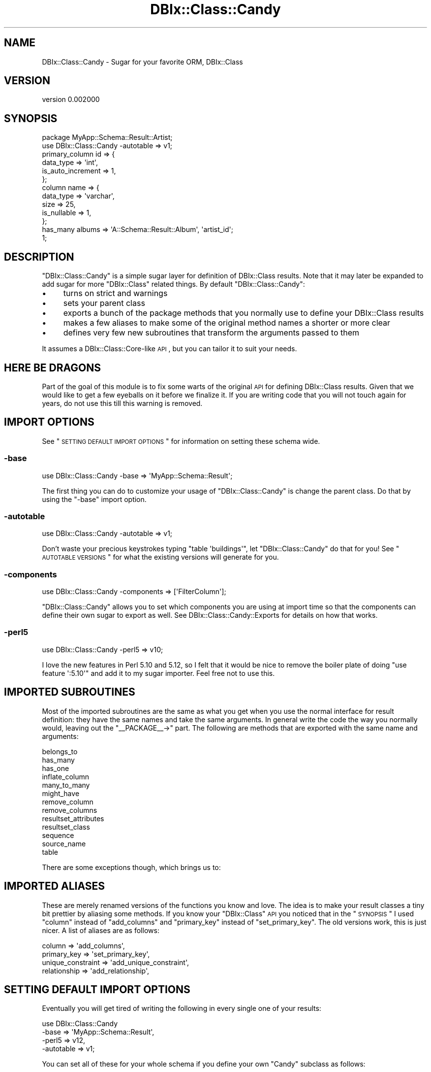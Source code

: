 .\" Automatically generated by Pod::Man 2.22 (Pod::Simple 3.07)
.\"
.\" Standard preamble:
.\" ========================================================================
.de Sp \" Vertical space (when we can't use .PP)
.if t .sp .5v
.if n .sp
..
.de Vb \" Begin verbatim text
.ft CW
.nf
.ne \\$1
..
.de Ve \" End verbatim text
.ft R
.fi
..
.\" Set up some character translations and predefined strings.  \*(-- will
.\" give an unbreakable dash, \*(PI will give pi, \*(L" will give a left
.\" double quote, and \*(R" will give a right double quote.  \*(C+ will
.\" give a nicer C++.  Capital omega is used to do unbreakable dashes and
.\" therefore won't be available.  \*(C` and \*(C' expand to `' in nroff,
.\" nothing in troff, for use with C<>.
.tr \(*W-
.ds C+ C\v'-.1v'\h'-1p'\s-2+\h'-1p'+\s0\v'.1v'\h'-1p'
.ie n \{\
.    ds -- \(*W-
.    ds PI pi
.    if (\n(.H=4u)&(1m=24u) .ds -- \(*W\h'-12u'\(*W\h'-12u'-\" diablo 10 pitch
.    if (\n(.H=4u)&(1m=20u) .ds -- \(*W\h'-12u'\(*W\h'-8u'-\"  diablo 12 pitch
.    ds L" ""
.    ds R" ""
.    ds C` ""
.    ds C' ""
'br\}
.el\{\
.    ds -- \|\(em\|
.    ds PI \(*p
.    ds L" ``
.    ds R" ''
'br\}
.\"
.\" Escape single quotes in literal strings from groff's Unicode transform.
.ie \n(.g .ds Aq \(aq
.el       .ds Aq '
.\"
.\" If the F register is turned on, we'll generate index entries on stderr for
.\" titles (.TH), headers (.SH), subsections (.SS), items (.Ip), and index
.\" entries marked with X<> in POD.  Of course, you'll have to process the
.\" output yourself in some meaningful fashion.
.ie \nF \{\
.    de IX
.    tm Index:\\$1\t\\n%\t"\\$2"
..
.    nr % 0
.    rr F
.\}
.el \{\
.    de IX
..
.\}
.\"
.\" Accent mark definitions (@(#)ms.acc 1.5 88/02/08 SMI; from UCB 4.2).
.\" Fear.  Run.  Save yourself.  No user-serviceable parts.
.    \" fudge factors for nroff and troff
.if n \{\
.    ds #H 0
.    ds #V .8m
.    ds #F .3m
.    ds #[ \f1
.    ds #] \fP
.\}
.if t \{\
.    ds #H ((1u-(\\\\n(.fu%2u))*.13m)
.    ds #V .6m
.    ds #F 0
.    ds #[ \&
.    ds #] \&
.\}
.    \" simple accents for nroff and troff
.if n \{\
.    ds ' \&
.    ds ` \&
.    ds ^ \&
.    ds , \&
.    ds ~ ~
.    ds /
.\}
.if t \{\
.    ds ' \\k:\h'-(\\n(.wu*8/10-\*(#H)'\'\h"|\\n:u"
.    ds ` \\k:\h'-(\\n(.wu*8/10-\*(#H)'\`\h'|\\n:u'
.    ds ^ \\k:\h'-(\\n(.wu*10/11-\*(#H)'^\h'|\\n:u'
.    ds , \\k:\h'-(\\n(.wu*8/10)',\h'|\\n:u'
.    ds ~ \\k:\h'-(\\n(.wu-\*(#H-.1m)'~\h'|\\n:u'
.    ds / \\k:\h'-(\\n(.wu*8/10-\*(#H)'\z\(sl\h'|\\n:u'
.\}
.    \" troff and (daisy-wheel) nroff accents
.ds : \\k:\h'-(\\n(.wu*8/10-\*(#H+.1m+\*(#F)'\v'-\*(#V'\z.\h'.2m+\*(#F'.\h'|\\n:u'\v'\*(#V'
.ds 8 \h'\*(#H'\(*b\h'-\*(#H'
.ds o \\k:\h'-(\\n(.wu+\w'\(de'u-\*(#H)/2u'\v'-.3n'\*(#[\z\(de\v'.3n'\h'|\\n:u'\*(#]
.ds d- \h'\*(#H'\(pd\h'-\w'~'u'\v'-.25m'\f2\(hy\fP\v'.25m'\h'-\*(#H'
.ds D- D\\k:\h'-\w'D'u'\v'-.11m'\z\(hy\v'.11m'\h'|\\n:u'
.ds th \*(#[\v'.3m'\s+1I\s-1\v'-.3m'\h'-(\w'I'u*2/3)'\s-1o\s+1\*(#]
.ds Th \*(#[\s+2I\s-2\h'-\w'I'u*3/5'\v'-.3m'o\v'.3m'\*(#]
.ds ae a\h'-(\w'a'u*4/10)'e
.ds Ae A\h'-(\w'A'u*4/10)'E
.    \" corrections for vroff
.if v .ds ~ \\k:\h'-(\\n(.wu*9/10-\*(#H)'\s-2\u~\d\s+2\h'|\\n:u'
.if v .ds ^ \\k:\h'-(\\n(.wu*10/11-\*(#H)'\v'-.4m'^\v'.4m'\h'|\\n:u'
.    \" for low resolution devices (crt and lpr)
.if \n(.H>23 .if \n(.V>19 \
\{\
.    ds : e
.    ds 8 ss
.    ds o a
.    ds d- d\h'-1'\(ga
.    ds D- D\h'-1'\(hy
.    ds th \o'bp'
.    ds Th \o'LP'
.    ds ae ae
.    ds Ae AE
.\}
.rm #[ #] #H #V #F C
.\" ========================================================================
.\"
.IX Title "DBIx::Class::Candy 3pm"
.TH DBIx::Class::Candy 3pm "2011-03-09" "perl v5.10.1" "User Contributed Perl Documentation"
.\" For nroff, turn off justification.  Always turn off hyphenation; it makes
.\" way too many mistakes in technical documents.
.if n .ad l
.nh
.SH "NAME"
DBIx::Class::Candy \- Sugar for your favorite ORM, DBIx::Class
.SH "VERSION"
.IX Header "VERSION"
version 0.002000
.SH "SYNOPSIS"
.IX Header "SYNOPSIS"
.Vb 1
\& package MyApp::Schema::Result::Artist;
\&
\& use DBIx::Class::Candy \-autotable => v1;
\&
\& primary_column id => {
\&   data_type => \*(Aqint\*(Aq,
\&   is_auto_increment => 1,
\& };
\&
\& column name => {
\&   data_type => \*(Aqvarchar\*(Aq,
\&   size => 25,
\&   is_nullable => 1,
\& };
\&
\& has_many albums => \*(AqA::Schema::Result::Album\*(Aq, \*(Aqartist_id\*(Aq;
\&
\& 1;
.Ve
.SH "DESCRIPTION"
.IX Header "DESCRIPTION"
\&\f(CW\*(C`DBIx::Class::Candy\*(C'\fR is a simple sugar layer for definition of
DBIx::Class results.  Note that it may later be expanded to add sugar
for more \f(CW\*(C`DBIx::Class\*(C'\fR related things.  By default \f(CW\*(C`DBIx::Class::Candy\*(C'\fR:
.IP "\(bu" 4
turns on strict and warnings
.IP "\(bu" 4
sets your parent class
.IP "\(bu" 4
exports a bunch of the package methods that you normally use to define your
DBIx::Class results
.IP "\(bu" 4
makes a few aliases to make some of the original method names a shorter or
more clear
.IP "\(bu" 4
defines very few new subroutines that transform the arguments passed to them
.PP
It assumes a DBIx::Class::Core\-like \s-1API\s0, but you can tailor it to suit
your needs.
.SH "HERE BE DRAGONS"
.IX Header "HERE BE DRAGONS"
Part of the goal of this module is to fix some warts of the original \s-1API\s0
for defining DBIx::Class results.  Given that we would like to get a few
eyeballs on it before we finalize it.  If you are writing code that you will
not touch again for years, do not use this till this warning is removed.
.SH "IMPORT OPTIONS"
.IX Header "IMPORT OPTIONS"
See \*(L"\s-1SETTING\s0 \s-1DEFAULT\s0 \s-1IMPORT\s0 \s-1OPTIONS\s0\*(R" for information on setting these schema wide.
.SS "\-base"
.IX Subsection "-base"
.Vb 1
\& use DBIx::Class::Candy \-base => \*(AqMyApp::Schema::Result\*(Aq;
.Ve
.PP
The first thing you can do to customize your usage of \f(CW\*(C`DBIx::Class::Candy\*(C'\fR
is change the parent class.  Do that by using the \f(CW\*(C`\-base\*(C'\fR import option.
.SS "\-autotable"
.IX Subsection "-autotable"
.Vb 1
\& use DBIx::Class::Candy \-autotable => v1;
.Ve
.PP
Don't waste your precious keystrokes typing \f(CW\*(C`table \*(Aqbuildings\*(Aq\*(C'\fR, let
\&\f(CW\*(C`DBIx::Class::Candy\*(C'\fR do that for you!  See \*(L"\s-1AUTOTABLE\s0 \s-1VERSIONS\s0\*(R" for what the
existing versions will generate for you.
.SS "\-components"
.IX Subsection "-components"
.Vb 1
\& use DBIx::Class::Candy \-components => [\*(AqFilterColumn\*(Aq];
.Ve
.PP
\&\f(CW\*(C`DBIx::Class::Candy\*(C'\fR allows you to set which components you are using at
import time so that the components can define their own sugar to export as
well.  See DBIx::Class::Candy::Exports for details on how that works.
.SS "\-perl5"
.IX Subsection "-perl5"
.Vb 1
\& use DBIx::Class::Candy \-perl5 => v10;
.Ve
.PP
I love the new features in Perl 5.10 and 5.12, so I felt that it would be
nice to remove the boiler plate of doing \f(CW\*(C`use feature \*(Aq:5.10\*(Aq\*(C'\fR and
add it to my sugar importer.  Feel free not to use this.
.SH "IMPORTED SUBROUTINES"
.IX Header "IMPORTED SUBROUTINES"
Most of the imported subroutines are the same as what you get when you use
the normal interface for result definition: they have the same names and take
the same arguments.  In general write the code the way you normally would,
leaving out the \f(CW\*(C`_\|_PACKAGE_\|_\->\*(C'\fR part.  The following are methods that
are exported with the same name and arguments:
.PP
.Vb 10
\& belongs_to
\& has_many
\& has_one
\& inflate_column
\& many_to_many
\& might_have
\& remove_column
\& remove_columns
\& resultset_attributes
\& resultset_class
\& sequence
\& source_name
\& table
.Ve
.PP
There are some exceptions though, which brings us to:
.SH "IMPORTED ALIASES"
.IX Header "IMPORTED ALIASES"
These are merely renamed versions of the functions you know and love.  The idea is
to make your result classes a tiny bit prettier by aliasing some methods.
If you know your \f(CW\*(C`DBIx::Class\*(C'\fR \s-1API\s0 you noticed that in the \*(L"\s-1SYNOPSIS\s0\*(R" I used \f(CW\*(C`column\*(C'\fR
instead of \f(CW\*(C`add_columns\*(C'\fR and \f(CW\*(C`primary_key\*(C'\fR instead of \f(CW\*(C`set_primary_key\*(C'\fR.  The old
versions work, this is just nicer.  A list of aliases are as follows:
.PP
.Vb 4
\& column            => \*(Aqadd_columns\*(Aq,
\& primary_key       => \*(Aqset_primary_key\*(Aq,
\& unique_constraint => \*(Aqadd_unique_constraint\*(Aq,
\& relationship      => \*(Aqadd_relationship\*(Aq,
.Ve
.SH "SETTING DEFAULT IMPORT OPTIONS"
.IX Header "SETTING DEFAULT IMPORT OPTIONS"
Eventually you will get tired of writing the following in every single one of
your results:
.PP
.Vb 4
\& use DBIx::Class::Candy
\&   \-base      => \*(AqMyApp::Schema::Result\*(Aq,
\&   \-perl5     => v12,
\&   \-autotable => v1;
.Ve
.PP
You can set all of these for your whole schema if you define your own \f(CW\*(C`Candy\*(C'\fR
subclass as follows:
.PP
.Vb 1
\& package MyApp::Schema::Candy;
\&
\& use base \*(AqDBIx::Class::Candy\*(Aq;
\&
\& sub base { $_[1] || \*(AqMyApp::Schema::Result\*(Aq }
\& sub perl_version { 12 }
\& sub autotable { 1 }
.Ve
.PP
Note the \f(CW\*(C`$_[1] ||\*(C'\fR in \f(CW\*(C`base\*(C'\fR.  All of these methods are passed the
values passed in from the arguments to the subclass, so you can either throw
them away, honor them, die on usage, or whatever.  To be clear, if you define
your subclass, and someone uses it as follows:
.PP
.Vb 1
\& use MyApp::Schema::Candy \-base => \*(AqMoose\*(Aq, \-perl5 => v30, \-autotable => v3;
.Ve
.PP
Your \f(CW\*(C`base\*(C'\fR method will get \f(CW\*(C`Moose\*(C'\fR, your
\&\f(CW\*(C`perl_version\*(C'\fR will get \f(CW30\fR, and your \f(CW\*(C`autotable\*(C'\fR will get
\&\f(CW3\fR.
.SH "SECONDARY API"
.IX Header "SECONDARY API"
.SS "has_column"
.IX Subsection "has_column"
There is currently a single \*(L"transformer\*(R" for \f(CW\*(C`add_columns\*(C'\fR, so that
people used to the Moose api will feel more at home.  Note that this \fBmay\fR
go into a \*(L"Candy Component\*(R" at some point.
.PP
Example usage:
.PP
.Vb 5
\& has_column foo => (
\&   data_type => \*(Aqvarchar\*(Aq,
\&   size => 25,
\&   is_nullable => 1,
\& );
.Ve
.SS "primary_column"
.IX Subsection "primary_column"
Another handy little feature that allows you to define a column and set it as
the primary key in a single call:
.PP
.Vb 4
\& primary_column id => {
\&   data_type => \*(Aqint\*(Aq,
\&   is_auto_increment => 1,
\& };
.Ve
.SS "unique_column"
.IX Subsection "unique_column"
This allows you to define a column and set it as unique in a single call:
.PP
.Vb 4
\& unique_column name => {
\&   data_type => \*(Aqvarchar\*(Aq,
\&   size => 30,
\& };
.Ve
.SH "AUTOTABLE VERSIONS"
.IX Header "AUTOTABLE VERSIONS"
Currently there is a single version, \f(CW\*(C`v1\*(C'\fR, which looks at your class name,
grabs everything after \f(CW\*(C`::Schema::Result::\*(C'\fR, removes the \f(CW\*(C`::\*(C'\fR's, converts it
to underscores instead of camel-case, and pluralizes it.  Here are some
examples if that's not clear:
.PP
.Vb 3
\& MyApp::Schema::Result::Cat \-> cats
\& MyApp::Schema::Result::Software::Buidling \-> software_buildings
\& MyApp::Schema::Result::LonelyPerson \-> lonely_people
.Ve
.PP
Also, if you just want to be different, you can easily set up your own naming
scheme.  Just add a \f(CW\*(C`gen_table\*(C'\fR method to your candy subclass.  The method
gets passed the class name and the autotable version, which of course you may
ignore.  For example, one might just do the following:
.PP
.Vb 2
\& sub gen_table {
\&   my ($self, $class) = @_;
\&
\&   $class =~ s/::/_/g;
\&   lc $class;
\& }
.Ve
.PP
Which would tranform \f(CW\*(C`MyApp::Schema::Result::Foo\*(C'\fR into
\&\f(CW\*(C`myapp_schema_result_foo\*(C'\fR.
.PP
Or maybe instead of using the standard \f(CW\*(C`MyApp::Schema::Result\*(C'\fR namespace you
decided to be different and do \f(CW\*(C`MyApp::DB::Table\*(C'\fR or something silly like that.
You could pre-process your class name so that the default \f(CW\*(C`gen_table\*(C'\fR will
still work:
.PP
.Vb 3
\& sub gen_table {
\&   my $self = shift;
\&   my $class = $_[0];
\&
\&   $class =~ s/::DB::Table::/::Schema::Result::/;
\&   return $self\->next::method(@_);
\& }
.Ve
.SH "AUTHOR"
.IX Header "AUTHOR"
Arthur Axel \*(L"fREW\*(R" Schmidt <frioux+cpan@gmail.com>
.SH "COPYRIGHT AND LICENSE"
.IX Header "COPYRIGHT AND LICENSE"
This software is copyright (c) 2011 by Arthur Axel \*(L"fREW\*(R" Schmidt.
.PP
This is free software; you can redistribute it and/or modify it under
the same terms as the Perl 5 programming language system itself.

